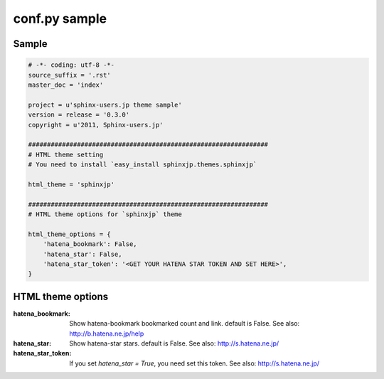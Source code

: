 ===============
conf.py sample
===============

Sample
=======

.. code-block:: python

    # -*- coding: utf-8 -*-
    source_suffix = '.rst'
    master_doc = 'index'

    project = u'sphinx-users.jp theme sample'
    version = release = '0.3.0'
    copyright = u'2011, Sphinx-users.jp'

    ################################################################
    # HTML theme setting
    # You need to install `easy_install sphinxjp.themes.sphinxjp`

    html_theme = 'sphinxjp'

    ################################################################
    # HTML theme options for `sphinxjp` theme

    html_theme_options = {
        'hatena_bookmark': False,
        'hatena_star': False,
        'hatena_star_token': '<GET YOUR HATENA STAR TOKEN AND SET HERE>',
    }


HTML theme options
===================

:hatena_bookmark:
    Show hatena-bookmark bookmarked count and link.
    default is False.
    See also: http://b.hatena.ne.jp/help

:hatena_star:
    Show hatena-star stars.
    default is False.
    See also: http://s.hatena.ne.jp/

:hatena_star_token:
    If you set `hatena_star = True`, you need set this token.
    See also: http://s.hatena.ne.jp/

